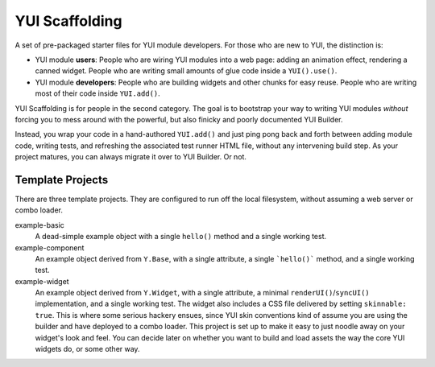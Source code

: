 YUI Scaffolding
===============

A set of pre-packaged starter files for YUI module developers. For those who are 
new to YUI, the distinction is: 

* YUI module **users**: People who are wiring YUI modules into a web page: adding an 
  animation effect, rendering a canned widget. People who are writing small amounts 
  of glue code inside a ``YUI().use()``.
  
* YUI module **developers**: People who are building widgets and other chunks for 
  easy reuse. People who are writing most of their code inside ``YUI.add()``.

YUI Scaffolding is for people in the second category. The goal is to bootstrap your
way to writing YUI modules *without* forcing you to mess around with the powerful, 
but also finicky and poorly documented YUI Builder.

Instead, you wrap your code in a hand-authored ``YUI.add()`` and just ping pong 
back and forth between adding module code, writing tests, and refreshing the 
associated test runner HTML file, without any intervening build step. As your project 
matures, you can always migrate it over to YUI Builder. Or not.

Template Projects
-----------------

There are three template projects. They are configured to run off the local 
filesystem, without assuming a web server or combo loader.

example-basic
    A dead-simple example object with a single ``hello()`` method and a single
    working test.

example-component
    An example object derived from ``Y.Base``, with a single attribute, a single
    ```hello()``` method, and a single working test.

example-widget
    An example object derived from ``Y.Widget``, with a single attribute, a 
    minimal ``renderUI()``/``syncUI()`` implementation, and a single working test. 
    The widget also includes a CSS file delivered by setting ``skinnable: true``. 
    This is where some serious hackery ensues, since YUI skin conventions kind of
    assume you are using the builder and have deployed to a combo loader. This
    project is set up to make it easy to just noodle away on your widget's look and 
    feel. You can decide later on whether you want to build and load assets the way 
    the core YUI widgets do, or some other way.
